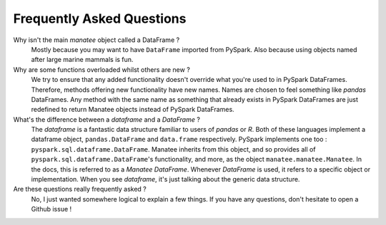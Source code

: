 Frequently Asked Questions
==========================

Why isn't the main *manatee* object called a DataFrame ?
  Mostly because you may want to have ``DataFrame`` imported from PySpark. Also because using objects named after large marine mammals is fun.

Why are some functions overloaded whilst others are new ?
  We try to ensure that any added functionality doesn't override what you're used to in PySpark DataFrames. Therefore, methods offering new
  functionality have new names. Names are chosen to feel something like *pandas* DataFrames. Any method with the same name as something
  that already exists in PySpark DataFrames are just redefined to return Manatee objects instead of PySpark DataFrames.

What's the difference between a *dataframe* and a *DataFrame* ?
  The *dataframe* is a fantastic data structure familiar to users of *pandas* or *R*. Both of these languages implement a dataframe object,
  ``pandas.DataFrame`` and ``data.frame`` respectively. PySpark implements one too : ``pyspark.sql.dataframe.DataFrame``. Manatee inherits from
  this object, and so provides all of ``pyspark.sql.dataframe.DataFrame``'s functionality, and more, as the object ``manatee.manatee.Manatee``.
  In the docs, this is referred to as a *Manatee DataFrame*. Whenever *DataFrame* is used, it refers to a specific object or implementation. When
  you see *dataframe*, it's just talking about the generic data structure.

Are these questions really frequently asked ?
  No, I just wanted somewhere logical to explain a few things. If you have any questions, don't hesitate to open a Github issue !
